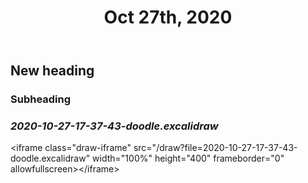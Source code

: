 #+TITLE: Oct 27th, 2020

** New heading
*** Subheading
*** [[2020-10-27-17-37-43-doodle.excalidraw]]
<iframe class="draw-iframe" src="/draw?file=2020-10-27-17-37-43-doodle.excalidraw" width="100%" height="400" frameborder="0" allowfullscreen></iframe>
